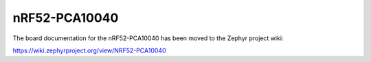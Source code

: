 .. _nrf52_pca10040:

nRF52-PCA10040
##############

The board documentation for the nRF52-PCA10040 has been moved to the Zephyr project wiki:

https://wiki.zephyrproject.org/view/NRF52-PCA10040